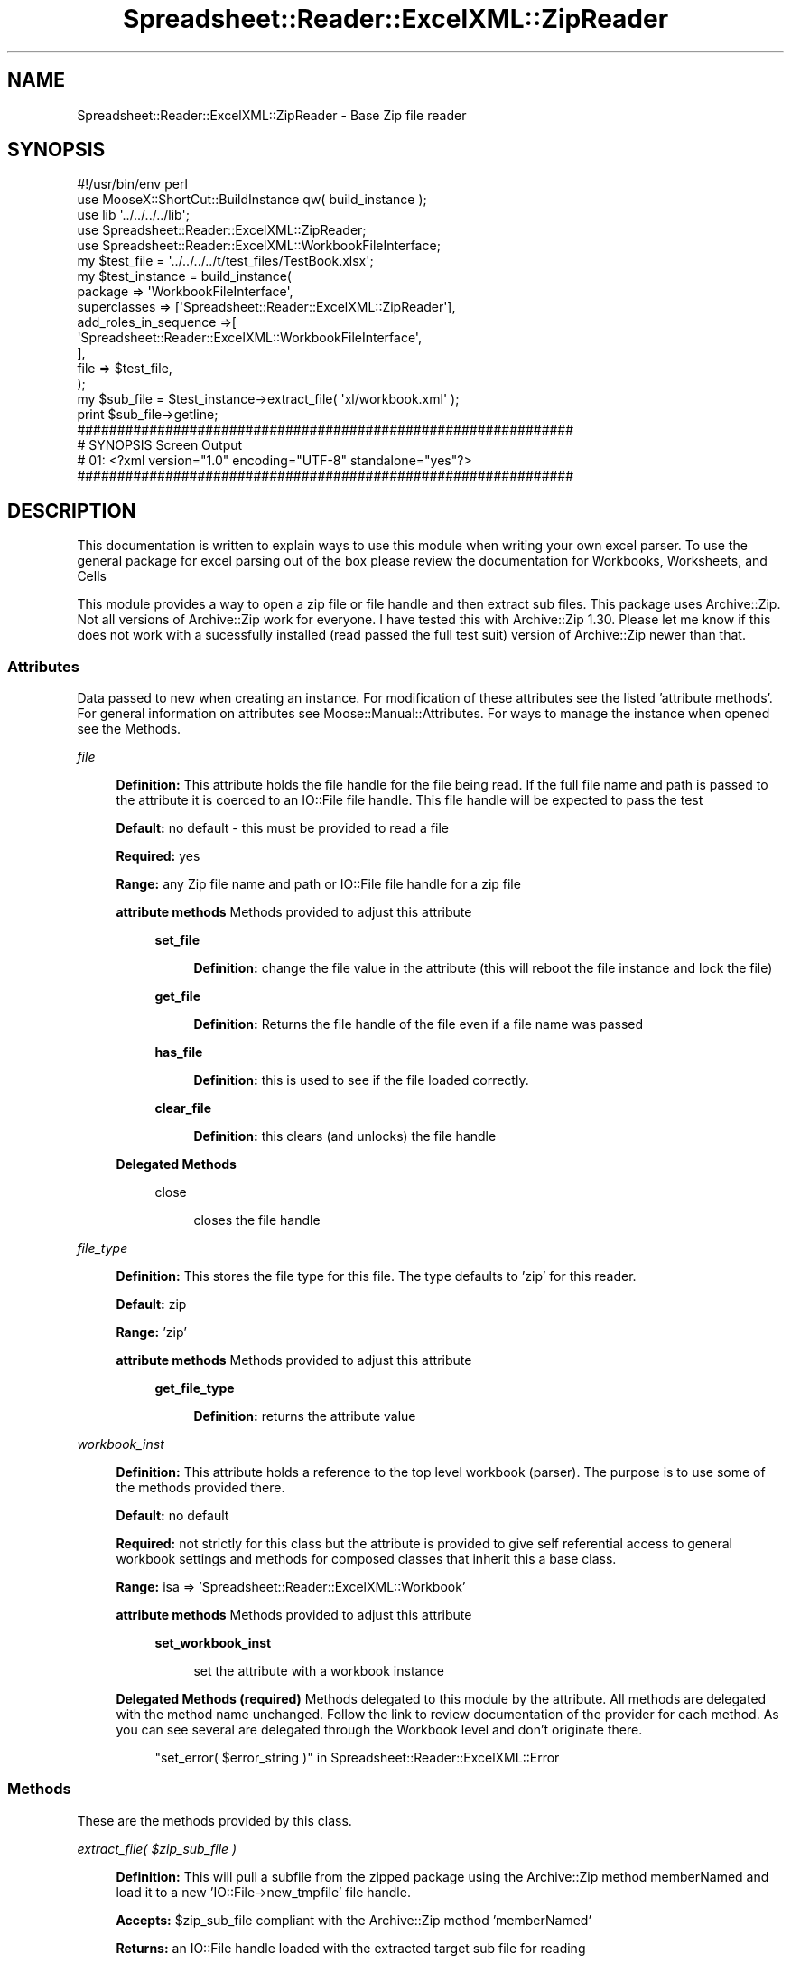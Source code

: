 .\" Automatically generated by Pod::Man 4.14 (Pod::Simple 3.40)
.\"
.\" Standard preamble:
.\" ========================================================================
.de Sp \" Vertical space (when we can't use .PP)
.if t .sp .5v
.if n .sp
..
.de Vb \" Begin verbatim text
.ft CW
.nf
.ne \\$1
..
.de Ve \" End verbatim text
.ft R
.fi
..
.\" Set up some character translations and predefined strings.  \*(-- will
.\" give an unbreakable dash, \*(PI will give pi, \*(L" will give a left
.\" double quote, and \*(R" will give a right double quote.  \*(C+ will
.\" give a nicer C++.  Capital omega is used to do unbreakable dashes and
.\" therefore won't be available.  \*(C` and \*(C' expand to `' in nroff,
.\" nothing in troff, for use with C<>.
.tr \(*W-
.ds C+ C\v'-.1v'\h'-1p'\s-2+\h'-1p'+\s0\v'.1v'\h'-1p'
.ie n \{\
.    ds -- \(*W-
.    ds PI pi
.    if (\n(.H=4u)&(1m=24u) .ds -- \(*W\h'-12u'\(*W\h'-12u'-\" diablo 10 pitch
.    if (\n(.H=4u)&(1m=20u) .ds -- \(*W\h'-12u'\(*W\h'-8u'-\"  diablo 12 pitch
.    ds L" ""
.    ds R" ""
.    ds C` ""
.    ds C' ""
'br\}
.el\{\
.    ds -- \|\(em\|
.    ds PI \(*p
.    ds L" ``
.    ds R" ''
.    ds C`
.    ds C'
'br\}
.\"
.\" Escape single quotes in literal strings from groff's Unicode transform.
.ie \n(.g .ds Aq \(aq
.el       .ds Aq '
.\"
.\" If the F register is >0, we'll generate index entries on stderr for
.\" titles (.TH), headers (.SH), subsections (.SS), items (.Ip), and index
.\" entries marked with X<> in POD.  Of course, you'll have to process the
.\" output yourself in some meaningful fashion.
.\"
.\" Avoid warning from groff about undefined register 'F'.
.de IX
..
.nr rF 0
.if \n(.g .if rF .nr rF 1
.if (\n(rF:(\n(.g==0)) \{\
.    if \nF \{\
.        de IX
.        tm Index:\\$1\t\\n%\t"\\$2"
..
.        if !\nF==2 \{\
.            nr % 0
.            nr F 2
.        \}
.    \}
.\}
.rr rF
.\" ========================================================================
.\"
.IX Title "Spreadsheet::Reader::ExcelXML::ZipReader 3"
.TH Spreadsheet::Reader::ExcelXML::ZipReader 3 "2017-04-20" "perl v5.32.0" "User Contributed Perl Documentation"
.\" For nroff, turn off justification.  Always turn off hyphenation; it makes
.\" way too many mistakes in technical documents.
.if n .ad l
.nh
.SH "NAME"
Spreadsheet::Reader::ExcelXML::ZipReader \- Base Zip file reader
.SH "SYNOPSIS"
.IX Header "SYNOPSIS"
.Vb 10
\&        #!/usr/bin/env perl
\&        use MooseX::ShortCut::BuildInstance qw( build_instance );
\&        use lib \*(Aq../../../../lib\*(Aq;
\&        use Spreadsheet::Reader::ExcelXML::ZipReader;
\&        use Spreadsheet::Reader::ExcelXML::WorkbookFileInterface;
\&        my      $test_file = \*(Aq../../../../t/test_files/TestBook.xlsx\*(Aq;
\&        my      $test_instance =  build_instance(
\&                        package => \*(AqWorkbookFileInterface\*(Aq,
\&                        superclasses => [\*(AqSpreadsheet::Reader::ExcelXML::ZipReader\*(Aq],
\&                        add_roles_in_sequence =>[
\&                                \*(AqSpreadsheet::Reader::ExcelXML::WorkbookFileInterface\*(Aq,
\&                        ],
\&                        file => $test_file,
\&                );
\&        my $sub_file = $test_instance\->extract_file( \*(Aqxl/workbook.xml\*(Aq );
\&        print $sub_file\->getline;
\&
\&        ##############################################################
\&        # SYNOPSIS Screen Output
\&        # 01: <?xml version="1.0" encoding="UTF\-8" standalone="yes"?>
\&        ##############################################################
.Ve
.SH "DESCRIPTION"
.IX Header "DESCRIPTION"
This documentation is written to explain ways to use this module when writing your own
excel parser.  To use the general package for excel parsing out of the box please review
the documentation for Workbooks,
Worksheets, and
Cells
.PP
This module provides a way to open a zip file or file handle and then extract sub files.
This package uses Archive::Zip.  Not all versions of Archive::Zip work for everyone.
I have tested this with Archive::Zip 1.30.  Please let me know if this does not work with
a sucessfully installed (read passed the full test suit) version of Archive::Zip newer
than that.
.SS "Attributes"
.IX Subsection "Attributes"
Data passed to new when creating an instance.  For modification of these attributes see
the listed 'attribute methods'. For general information on attributes see
Moose::Manual::Attributes.  For ways to manage the instance when opened see the
Methods.
.PP
\fIfile\fR
.IX Subsection "file"
.Sp
.RS 4
\&\fBDefinition:\fR This attribute holds the file handle for the file being read.  If the full
file name and path is passed to the attribute it is coerced to an IO::File file handle.
This file handle will be expected to pass the test
.Sp
\&\fBDefault:\fR no default \- this must be provided to read a file
.Sp
\&\fBRequired:\fR yes
.Sp
\&\fBRange:\fR any Zip file name and path or IO::File file handle for a zip file
.Sp
\&\fBattribute methods\fR Methods provided to adjust this attribute
.Sp
.RS 4
\&\fBset_file\fR
.Sp
.RS 4
\&\fBDefinition:\fR change the file value in the attribute (this will reboot
the file instance and lock the file)
.RE
.RE
.RS 4
.Sp
\&\fBget_file\fR
.Sp
.RS 4
\&\fBDefinition:\fR Returns the file handle of the file even if a file name
was passed
.RE
.RE
.RS 4
.Sp
\&\fBhas_file\fR
.Sp
.RS 4
\&\fBDefinition:\fR this is used to see if the file loaded correctly.
.RE
.RE
.RS 4
.Sp
\&\fBclear_file\fR
.Sp
.RS 4
\&\fBDefinition:\fR this clears (and unlocks) the file handle
.RE
.RE
.RS 4
.RE
.RE
.RS 4
.Sp
\&\fBDelegated Methods\fR
.Sp
.RS 4
close
.Sp
.RS 4
closes the file handle
.RE
.RE
.RS 4
.RE
.RE
.RS 4
.RE
.PP
\fIfile_type\fR
.IX Subsection "file_type"
.Sp
.RS 4
\&\fBDefinition:\fR This stores the file type for this file.  The type defaults to 'zip'
for this reader.
.Sp
\&\fBDefault:\fR zip
.Sp
\&\fBRange:\fR 'zip'
.Sp
\&\fBattribute methods\fR Methods provided to adjust this attribute
.Sp
.RS 4
\&\fBget_file_type\fR
.Sp
.RS 4
\&\fBDefinition:\fR returns the attribute value
.RE
.RE
.RS 4
.RE
.RE
.RS 4
.RE
.PP
\fIworkbook_inst\fR
.IX Subsection "workbook_inst"
.Sp
.RS 4
\&\fBDefinition:\fR This attribute holds a reference to the top level workbook (parser).
The purpose is to use some of the methods provided there.
.Sp
\&\fBDefault:\fR no default
.Sp
\&\fBRequired:\fR not strictly for this class but the attribute is provided to give
self referential access to general workbook settings and methods for composed
classes that inherit this a base class.
.Sp
\&\fBRange:\fR isa => 'Spreadsheet::Reader::ExcelXML::Workbook'
.Sp
\&\fBattribute methods\fR Methods provided to adjust this attribute
.Sp
.RS 4
\&\fBset_workbook_inst\fR
.Sp
.RS 4
set the attribute with a workbook instance
.RE
.RE
.RS 4
.RE
.RE
.RS 4
.Sp
\&\fBDelegated Methods (required)\fR Methods delegated to this module by the
attribute.  All methods are delegated with the method name unchanged.
Follow the link to review documentation of the provider for each method.
As you can see several are delegated through the Workbook level and
don't originate there.
.Sp
.RS 4
\&\*(L"set_error( \f(CW$error_string\fR )\*(R" in Spreadsheet::Reader::ExcelXML::Error
.RE
.RE
.RS 4
.RE
.SS "Methods"
.IX Subsection "Methods"
These are the methods provided by this class.
.PP
\fIextract_file( \f(CI$zip_sub_file\fI )\fR
.IX Subsection "extract_file( $zip_sub_file )"
.Sp
.RS 4
\&\fBDefinition:\fR This will pull a subfile from the zipped package using the Archive::Zip
method memberNamed and load it to a new
\&'IO::File\->new_tmpfile' file handle.
.Sp
\&\fBAccepts:\fR \f(CW$zip_sub_file\fR compliant with the Archive::Zip method 'memberNamed'
.Sp
\&\fBReturns:\fR an IO::File handle loaded with the extracted target sub file for reading
.RE
.PP
\fIloaded_correctly\fR
.IX Subsection "loaded_correctly"
.Sp
.RS 4
\&\fBDefinition:\fR This will indicate if the zip reader was able to open the base file
with Archive::Zip as a zip file.
.Sp
\&\fBAccepts:\fR nothing
.Sp
\&\fBReturns:\fR (1|0) 1 = good file
.RE
.SH "SUPPORT"
.IX Header "SUPPORT"
.RS 4
github Spreadsheet::Reader::ExcelXML/issues
 <https://github.com/jandrew/p5-spreadsheet-reader-excelxml/issues>
.RE
.SH "TODO"
.IX Header "TODO"
.RS 4
\&\fB1.\fR Nothing currently
.RE
.SH "AUTHOR"
.IX Header "AUTHOR"
.IP "Jed Lund" 4
.IX Item "Jed Lund"
.PD 0
.IP "jandrew@cpan.org" 4
.IX Item "jandrew@cpan.org"
.PD
.SH "COPYRIGHT"
.IX Header "COPYRIGHT"
This program is free software; you can redistribute
it and/or modify it under the same terms as Perl itself.
.PP
The full text of the license can be found in the
\&\s-1LICENSE\s0 file included with this module.
.PP
This software is copyrighted (c) 2016 by Jed Lund
.SH "DEPENDENCIES"
.IX Header "DEPENDENCIES"
.RS 4
Spreadsheet::Reader::ExcelXML \- the package
.RE
.SH "SEE ALSO"
.IX Header "SEE ALSO"
.RS 4
Spreadsheet::Read \- generic Spreadsheet reader
.Sp
Spreadsheet::ParseExcel \- Excel binary version 2003 and earlier (.xls files)
.Sp
Spreadsheet::XLSX \- Excel version 2007 and later
.Sp
Spreadsheet::ParseXLSX \- Excel version 2007 and later
.Sp
Log::Shiras <https://github.com/jandrew/Log-Shiras>
.Sp
.RS 4
All lines in this package that use Log::Shiras are commented out
.RE
.RE
.RS 4
.RE
